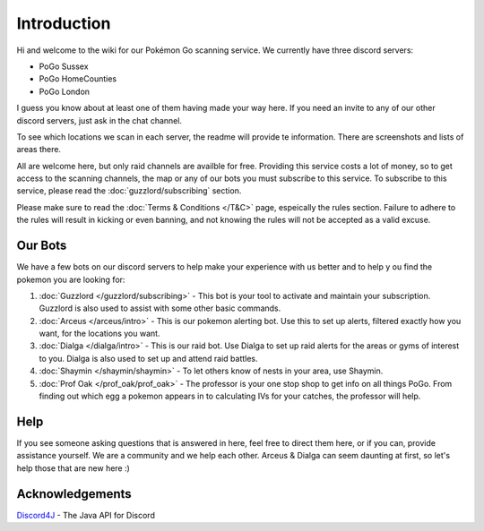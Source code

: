 ************
Introduction
************

Hi and welcome to the wiki for our Pokémon Go scanning service. We currently have three discord servers:

* PoGo Sussex  
* PoGo HomeCounties  
* PoGo London  

I guess you know about at least one of them having made your way here. If you need an invite to any of our other discord servers, just ask in the chat channel.

To see which locations we scan in each server, the readme will provide te information. There are screenshots and lists of areas there.

All are welcome here, but only raid channels are availble for free. Providing this service costs a lot of money, so to get access to the scanning channels, 
the map or any of our bots you must subscribe to this service. To subscribe to this service, please read the :doc:`guzzlord/subscribing` section.

Please make sure to read the :doc:`Terms & Conditions </T&C>` page, espeically the rules section. Failure to adhere to the rules will result in kicking or even banning, and not knowing the rules will not be accepted as a valid excuse.

Our Bots
###############

We have a few bots on our discord servers to help make your experience with us better and to help y			ou find the pokemon you are looking for:

#. :doc:`Guzzlord </guzzlord/subscribing>` - This bot is your tool to activate and maintain your subscription. Guzzlord is also used to assist with some other basic commands.
#. :doc:`Arceus </arceus/intro>` - This is our pokemon alerting bot. Use this to set up alerts, filtered exactly how you want, for the locations you want.
#. :doc:`Dialga </dialga/intro>` - This is our raid bot. Use Dialga to set up raid alerts for the areas or gyms of interest to you. Dialga is also used to set up and attend raid battles.
#. :doc:`Shaymin </shaymin/shaymin>` - To let others know of nests in your area, use Shaymin.
#. :doc:`Prof Oak </prof_oak/prof_oak>` - The professor is your one stop shop to get info on all things PoGo. From finding out which egg a pokemon appears in to calculating IVs for your catches, the professor will help.

Help
#####

If you see someone asking questions that is answered in here, feel free to direct them here, or if you can, provide assistance yourself. We are a community and we help each other.
Arceus & Dialga can seem daunting at first, so let's help those that are new here :)

Acknowledgements
################

`Discord4J`_ - The Java API for Discord

.. _Pokemon Alerts: https://bitbucket.org/georgeherby/arceus/wiki/Pokemon%20Alerts%20New
.. _Location Settings: https://bitbucket.org/georgeherby/arceus/wiki/Location%20Commands
.. _Raid Alerts: https://bitbucket.org/georgeherby/arceus/wiki/Raid%20Alerts
.. _here: https://bitbucket.org/georgeherby/arceus/wiki/Raid%20Attendance
.. _Discord4J: https://github.com/austinv11/Discord4J